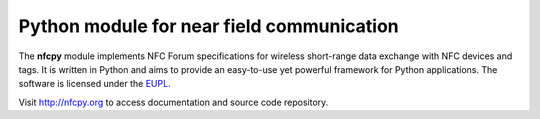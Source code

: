 Python module for near field communication
==========================================

The **nfcpy** module implements NFC Forum specifications for wireless
short-range data exchange with NFC devices and tags. It is written in
Python and aims to provide an easy-to-use yet powerful framework for
Python applications. The software is licensed under the 
`EUPL <http://ec.europa.eu/idabc/eupl>`_.

Visit http://nfcpy.org to access documentation and source code
repository.
